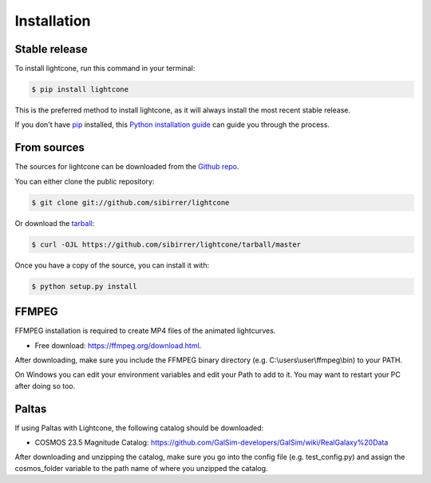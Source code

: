 .. highlight:: shell

============
Installation
============


Stable release
--------------

To install lightcone, run this command in your terminal:

.. code-block:: console

    $ pip install lightcone

This is the preferred method to install lightcone, as it will always install the most recent stable release.

If you don't have `pip`_ installed, this `Python installation guide`_ can guide
you through the process.

.. _pip: https://pip.pypa.io
.. _Python installation guide: http://docs.python-guide.org/en/latest/starting/installation/


From sources
------------

The sources for lightcone can be downloaded from the `Github repo`_.

You can either clone the public repository:

.. code-block:: console

    $ git clone git://github.com/sibirrer/lightcone

Or download the `tarball`_:

.. code-block:: console

    $ curl -OJL https://github.com/sibirrer/lightcone/tarball/master

Once you have a copy of the source, you can install it with:

.. code-block:: console

    $ python setup.py install


.. _Github repo: https://github.com/sibirrer/lightcone
.. _tarball: https://github.com/sibirrer/lightcone/tarball/master

FFMPEG
------
FFMPEG installation is required to create MP4 files of the animated lightcurves.

* Free download: https://ffmpeg.org/download.html.

After downloading, make sure you include the FFMPEG binary directory (e.g. C:\\users\\user\\ffmpeg\\bin) to your PATH.

On Windows you can edit your environment variables and edit your Path to add to it. You may want to restart your PC after doing so too.

Paltas
------
If using Paltas with Lightcone, the following catalog should be downloaded:

* COSMOS 23.5 Magnitude Catalog: https://github.com/GalSim-developers/GalSim/wiki/RealGalaxy%20Data

After downloading and unzipping the catalog, make sure you go into the config file (e.g. test_config.py) and assign the cosmos_folder variable to the path name of where you unzipped the catalog.
